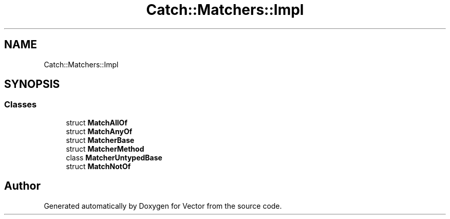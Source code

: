 .TH "Catch::Matchers::Impl" 3 "Version v3.0" "Vector" \" -*- nroff -*-
.ad l
.nh
.SH NAME
Catch::Matchers::Impl
.SH SYNOPSIS
.br
.PP
.SS "Classes"

.in +1c
.ti -1c
.RI "struct \fBMatchAllOf\fP"
.br
.ti -1c
.RI "struct \fBMatchAnyOf\fP"
.br
.ti -1c
.RI "struct \fBMatcherBase\fP"
.br
.ti -1c
.RI "struct \fBMatcherMethod\fP"
.br
.ti -1c
.RI "class \fBMatcherUntypedBase\fP"
.br
.ti -1c
.RI "struct \fBMatchNotOf\fP"
.br
.in -1c
.SH "Author"
.PP 
Generated automatically by Doxygen for Vector from the source code\&.
